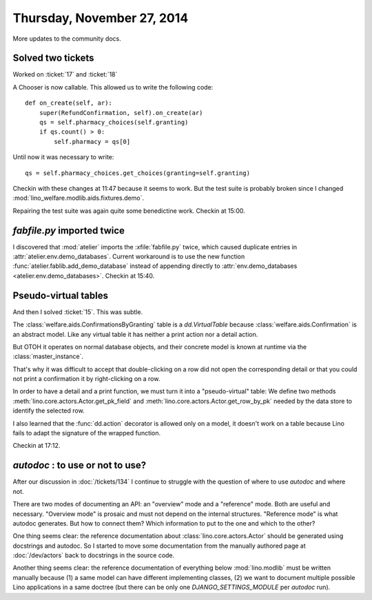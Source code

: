 ===========================
Thursday, November 27, 2014
===========================

More updates to the community docs.

Solved two tickets
==================

Worked on :ticket:`17` and :ticket:`18`

A Chooser is now callable. This allowed us to write the following code::

    def on_create(self, ar):
        super(RefundConfirmation, self).on_create(ar)
        qs = self.pharmacy_choices(self.granting)
        if qs.count() > 0:
            self.pharmacy = qs[0]

Until now it was necessary to write::

        qs = self.pharmacy_choices.get_choices(granting=self.granting)


Checkin with these changes at 11:47 because it seems to work.  But the
test suite is probably broken since I changed
:mod:`lino_welfare.modlib.aids.fixtures.demo`.

Repairing the test suite was again quite some benedictine work.
Checkin at 15:00.

`fabfile.py` imported twice
===========================

I discovered that :mod:`atelier` imports the :xfile:`fabfile.py`
twice, which caused duplicate entries in
:attr:`atelier.env.demo_databases`.  Current workaround is to use the
new function :func:`atelier.fablib.add_demo_database` instead of
appending directly to
:attr:`env.demo_databases <atelier.env.demo_databases>`.
Checkin at 15:40.

Pseudo-virtual tables
=====================

And then I solved :ticket:`15`. This was subtle.  

The :class:`welfare.aids.ConfirmationsByGranting` table is a
`dd.VirtualTable` because :class:`welfare.aids.Confirmation` is an
abstract model.  Like any virtual table it has neither a print action
nor a detail action.

But OTOH it operates on normal database objects, and their concrete
model is known at runtime via the :class:`master_instance`.

That's why it was difficult to accept that double-clicking on a row
did not open the corresponding detail or that you could not print a
confirmation it by right-clicking on a row.

In order to have a detail and a print function, we must turn it into a
"pseudo-virtual" table: We define two methods
:meth:`lino.core.actors.Actor.get_pk_field` and
:meth:`lino.core.actors.Actor.get_row_by_pk` needed by the data store
to identify the selected row.

I also learned that the :func:`dd.action` decorator is allowed only on
a model, it doesn't work on a table because Lino fails to adapt the
signature of the wrapped function.

Checkin at 17:12.

`autodoc` : to use or not to use?
=================================

After our discussion in :doc:`/tickets/134` I continue to struggle
with the question of where to use `autodoc` and where not.

There are two modes of documenting an API: an "overview" mode and a
"reference" mode. Both are useful and necessary.  "Overview mode" is
prosaic and must not depend on the internal structures.  "Reference
mode" is what autodoc generates.  But how to connect them?  Which
information to put to the one and which to the other?

One thing seems clear: the reference documentation about
:class:`lino.core.actors.Actor` should be generated using docstrings
and autodoc.  So I started to move some documentation from the
manually authored page at :doc:`/dev/actors` back to docstrings in the
source code.

Another thing seems clear: the reference documentation of everything
below :mod:`lino.modlib` must be written manually because (1) a same
model can have different implementing classes, (2) we want to document
multiple possible Lino applications in a same doctree (but there can
be only one `DJANGO_SETTINGS_MODULE` per `autodoc` run).

